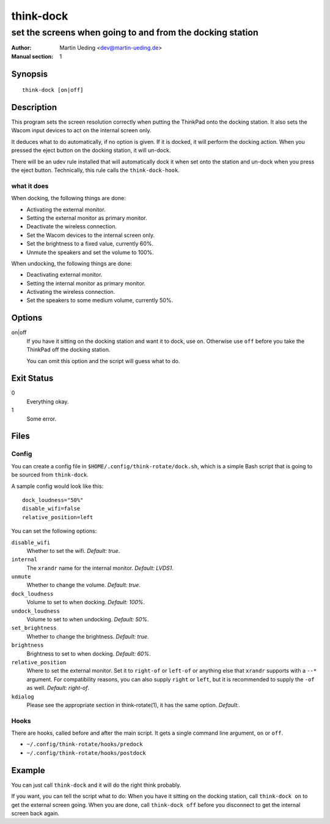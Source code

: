 ..  Copyright © 2013 Martin Ueding <dev@martin-ueding.de>
    Licensed under The GNU Public License Version 2 (or later)

##########
think-dock
##########

**********************************************************
set the screens when going to and from the docking station
**********************************************************

:Author: Martin Ueding <dev@martin-ueding.de>
:Manual section: 1

Synopsis
========

::

    think-dock [on|off]

Description
===========

This program sets the screen resolution correctly when putting the ThinkPad
onto the docking station. It also sets the Wacom input devices to act on the
internal screen only.

It deduces what to do automatically, if no option is given. If it is docked, it
will perform the docking action. When you pressed the eject button on the
docking station, it will un-dock.

There will be an udev rule installed that will automatically dock it when set
onto the station and un-dock when you press the eject button. Technically, this
rule calls the ``think-dock-hook``.

what it does
------------

When docking, the following things are done:

- Activating the external monitor.
- Setting the external monitor as primary monitor.
- Deactivate the wireless connection.
- Set the Wacom devices to the internal screen only.
- Set the brightness to a fixed value, currently 60%.
- Unmute the speakers and set the volume to 100%.

When undocking, the following things are done:

- Deactivating external monitor.
- Setting the internal monitor as primary monitor.
- Activating the wireless connection.
- Set the speakers to some medium volume, currently 50%.

Options
=======

on|off
    If you have it sitting on the docking station and want it to dock, use
    ``on``. Otherwise use ``off`` before you take the ThinkPad off the docking
    station.

    You can omit this option and the script will guess what to do.

Exit Status
===========

0
    Everything okay.
1
    Some error.

Files
=====

Config
------

You can create a config file in ``$HOME/.config/think-rotate/dock.sh``, which
is a simple Bash script that is going to be sourced from ``think-dock``.

A sample config would look like this::

    dock_loudness="50%"
    disable_wifi=false
    relative_position=left

You can set the following options:

``disable_wifi``
    Whether to set the wifi. *Default:
    true*.

``internal``
    The ``xrandr`` name for the internal monitor. *Default: LVDS1*.

``unmute``
    Whether to change the volume. *Default: true*.

``dock_loudness``
    Volume to set to when docking. *Default: 100%*.

``undock_loudness``
    Volume to set to when undocking. *Default: 50%*.

``set_brightness``
    Whether to change the brightness. *Default: true*.

``brightness``
    Brightness to set to when docking. *Default: 60%*.

``relative_position``
    Where to set the external monitor. Set it to ``right-of`` or ``left-of`` or
    anything else that ``xrandr`` supports with a ``--*`` argument. For
    compatibility reasons, you can also supply ``right`` or ``left``, but it is
    recommended to supply the ``-of`` as well. *Default: right-of*.

``kdialog``
    Please see the appropriate section in think-rotate(1), it has the same
    option. *Default:*.

Hooks
-----

There are hooks, called before and after the main script. It gets a single command line argument, ``on`` or ``off``.

- ``~/.config/think-rotate/hooks/predock``
- ``~/.config/think-rotate/hooks/postdock``

Example
=======

You can just call ``think-dock`` and it will do the right think probably.

If you want, you can tell the script what to do: When you have it sitting on
the docking station, call ``think-dock on`` to get the external screen going.
When you are done, call ``think-dock off`` before you disconnect to get the
internal screen back again.

..  vim: spell
